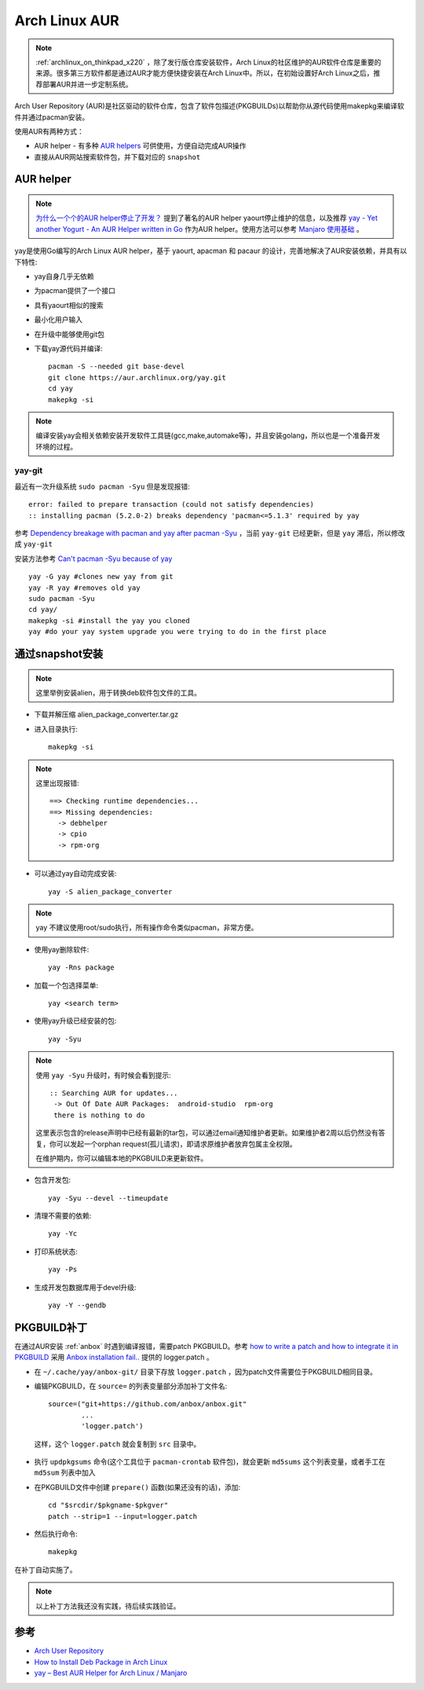 .. _archlinux_aur:

================
Arch Linux AUR
================

.. note::

   :ref:`archlinux_on_thinkpad_x220` ，除了发行版仓库安装软件，Arch Linux的社区维护的AUR软件仓库是重要的来源。很多第三方软件都是通过AUR才能方便快捷安装在Arch Linux中。所以，在初始设置好Arch Linux之后，推荐部署AUR并进一步定制系统。

Arch User Repository (AUR)是社区驱动的软件仓库，包含了软件包描述(PKGBUILDs)以帮助你从源代码使用makepkg来编译软件并通过pacman安装。

使用AUR有两种方式：

- AUR helper - 有多种 `AUR helpers <https://wiki.archlinux.org/index.php/AUR_helpers>`_ 可供使用，方便自动完成AUR操作
- 直接从AUR网站搜索软件包，并下载对应的 ``snapshot`` 

AUR helper
===============

.. note::

   `为什么一个个的AUR helper停止了开发？ <https://zhuanlan.zhihu.com/p/60874343>`_ 提到了著名的AUR helper yaourt停止维护的信息，以及推荐 `yay - Yet another Yogurt - An AUR Helper written in Go <https://github.com/Jguer/yay>`_ 作为AUR helper。使用方法可以参考 `Manjaro 使用基础 <https://www.cnblogs.com/kirito-c/p/11181978.html>`_ 。

yay是使用Go编写的Arch Linux AUR helper，基于 yaourt, apacman 和 pacaur 的设计，完善地解决了AUR安装依赖，并具有以下特性:

- yay自身几乎无依赖
- 为pacman提供了一个接口
- 具有yaourt相似的搜索
- 最小化用户输入
- 在升级中能够使用git包

- 下载yay源代码并编译::

   pacman -S --needed git base-devel
   git clone https://aur.archlinux.org/yay.git
   cd yay
   makepkg -si

.. note::

   编译安装yay会相关依赖安装开发软件工具链(gcc,make,automake等)，并且安装golang，所以也是一个准备开发环境的过程。

yay-git
----------

最近有一次升级系统 ``sudo pacman -Syu`` 但是发现报错::

   error: failed to prepare transaction (could not satisfy dependencies)
   :: installing pacman (5.2.0-2) breaks dependency 'pacman<=5.1.3' required by yay

参考 `Dependency breakage with pacman and yay after pacman -Syu <https://bbs.archlinux.org/viewtopic.php?id=250197>`_ ，当前 ``yay-git`` 已经更新，但是 ``yay`` 滞后，所以修改成 ``yay-git``

安装方法参考 `Can't pacman -Syu because of yay <https://www.reddit.com/r/archlinux/comments/dlpng7/cant_pacman_syu_because_of_yay/>`_ ::

   yay -G yay #clones new yay from git
   yay -R yay #removes old yay
   sudo pacman -Syu
   cd yay/
   makepkg -si #install the yay you cloned
   yay #do your yay system upgrade you were trying to do in the first place

通过snapshot安装
==================

.. note::

   这里举例安装alien，用于转换deb软件包文件的工具。

- 下载并解压缩 alien_package_converter.tar.gz

- 进入目录执行::

   makepkg -si

.. note::

   这里出现报错::

      ==> Checking runtime dependencies...
      ==> Missing dependencies:
        -> debhelper
        -> cpio
        -> rpm-org

- 可以通过yay自动完成安装::

   yay -S alien_package_converter

.. note::

   yay 不建议使用root/sudo执行，所有操作命令类似pacman，非常方便。

- 使用yay删除软件::

   yay -Rns package

- 加载一个包选择菜单::

   yay <search term>

- 使用yay升级已经安装的包::

   yay -Syu

.. note::

   使用 ``yay -Syu`` 升级时，有时候会看到提示::

      :: Searching AUR for updates...
       -> Out Of Date AUR Packages:  android-studio  rpm-org
       there is nothing to do

   这里表示包含的release声明中已经有最新的tar包，可以通过email通知维护者更新。如果维护者2周以后仍然没有答复，你可以发起一个orphan request(孤儿请求)，即请求原维护者放弃包属主全权限。

   在维护期内，你可以编辑本地的PKGBUILD来更新软件。

- 包含开发包::

   yay -Syu --devel --timeupdate

- 清理不需要的依赖::

   yay -Yc

- 打印系统状态::

   yay -Ps

- 生成开发包数据库用于devel升级::

   yay -Y --gendb

PKGBUILD补丁
==============

在通过AUR安装 :ref:`anbox` 时遇到编译报错，需要patch PKGBUILD。参考 `how to write a patch and how to integrate it in PKGBUILD <https://bbs.archlinux.org/viewtopic.php?id=4309>`_ 采用 `Anbox installation fail.. <https://bbs.archlinux.org/viewtopic.php?id=249747>`_ 提供的 logger.patch 。

- 在 ``~/.cache/yay/anbox-git/`` 目录下存放 ``logger.patch`` ，因为patch文件需要位于PKGBUILD相同目录。

- 编辑PKGBUILD，在 ``source=`` 的列表变量部分添加补丁文件名::

   source=("git+https://github.com/anbox/anbox.git"
           ...
           'logger.patch')

 这样，这个 ``logger.patch`` 就会复制到 ``src`` 目录中。

- 执行 ``updpkgsums`` 命令(这个工具位于 ``pacman-crontab`` 软件包)，就会更新 ``md5sums`` 这个列表变量，或者手工在 ``md5sum`` 列表中加入
 
- 在PKGBUILD文件中创建 ``prepare()`` 函数(如果还没有的话)，添加::

   cd "$srcdir/$pkgname-$pkgver"
   patch --strip=1 --input=logger.patch

- 然后执行命令::

   makepkg

在补丁自动实施了。

.. note::

   以上补丁方法我还没有实践，待后续实践验证。

参考
======

- `Arch User Repository <https://wiki.archlinux.org/index.php/Arch_User_Repository>`_
- `How to Install Deb Package in Arch Linux <https://www.maketecheasier.com/install-deb-package-in-arch-linux/>`_
- `yay – Best AUR Helper for Arch Linux / Manjaro <https://computingforgeeks.com/yay-best-aur-helper-for-arch-linux-manjaro/>`_
